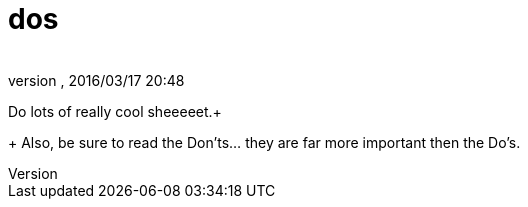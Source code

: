 = dos
:author: 
:revnumber: 
:revdate: 2016/03/17 20:48
:relfileprefix: ../../../
:imagesdir: ../../..
ifdef::env-github,env-browser[:outfilesuffix: .adoc]


Do lots of really cool sheeeeet.+
+
Also, be sure to read the Don'ts… they are far more important then the Do's.
